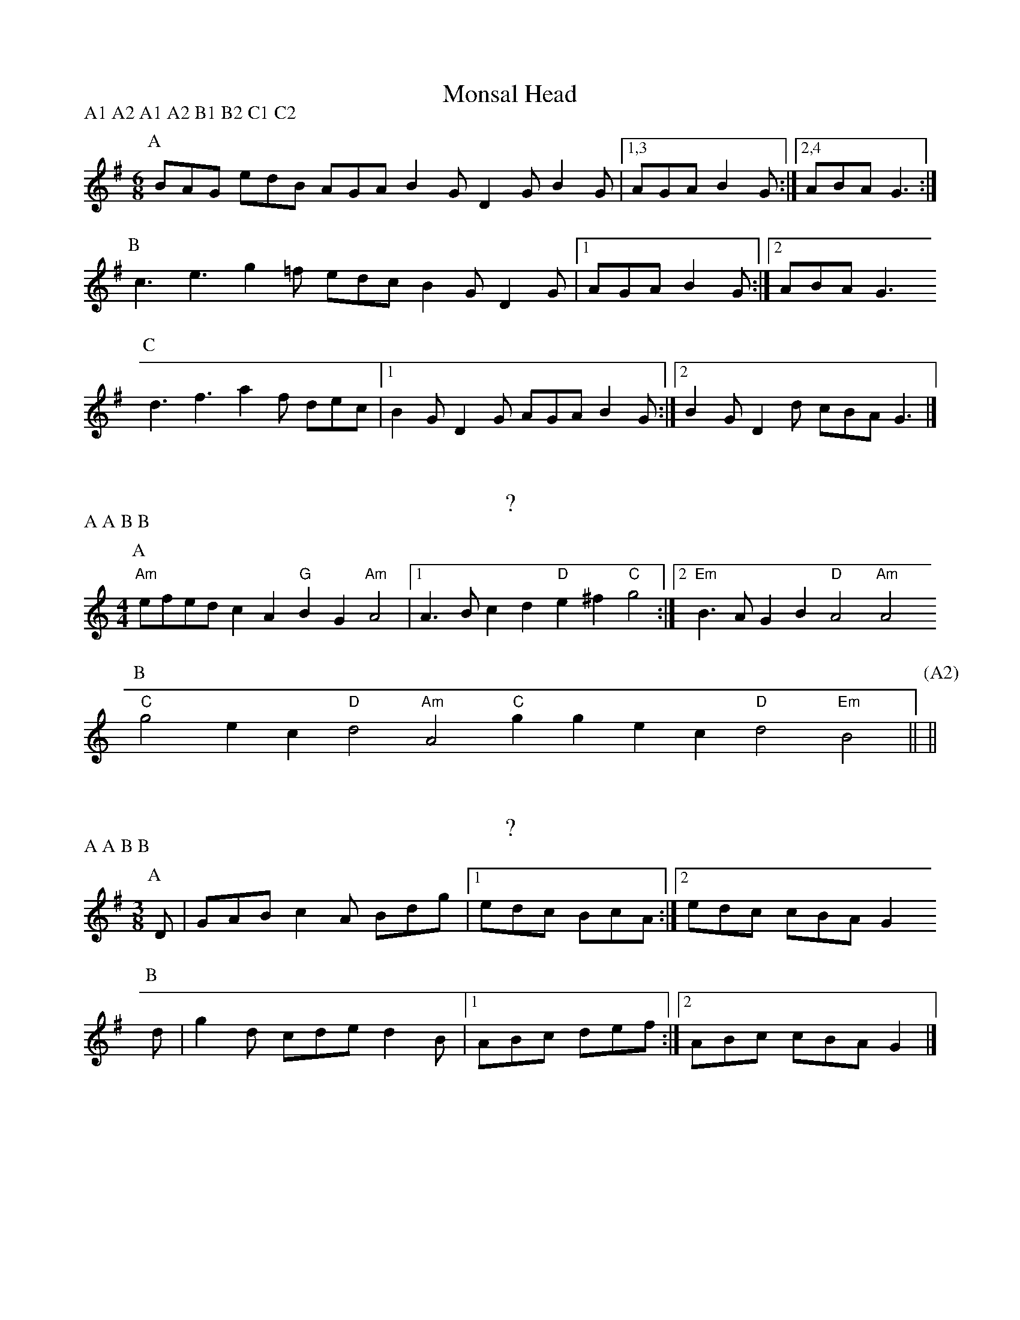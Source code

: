 X:1
T:Monsal Head
P:A1 A2 A1 A2 B1 B2 C1 C2
M:6/8
L:1/8
K:G
P:A
BAG edB AGA B2G D2G B2G |1,3 AGA B2G :|2,4 ABA G3 :|
P:B
c3 e3 g2=f edc B2G D2G |1 AGA B2G :|2 ABA G3 
P:C
d3 f3 a2f dec |1 B2G D2G AGA B2G :|2 B2G D2d cBA G3 |]

X:2
T:?
P:A A B B
M:4/4
L:1/8
K:Am
P:A
"Am"efed c2A2 "G"B2G2 "Am"A4 |1 A3B c2d2 "D"e2^f2 "C"g4 :|2 "Em"B3A G2B2 "D"A4 "Am"A4
P:B
"C"g4 e2c2 "D"d4 "Am"A4 "C"g2g2 e2c2 "D"d4 "Em"B4 || [P:(A2)] ||

X:3
T:?
P:A A B B
M:3/8
L:1/8
K:G
[P:A] D| GAB c2A Bdg |1 edc BcA :|2 edc cBA G2
[P:B] d| g2d cde d2B |1 ABc def :|2 ABc cBA G2 |]


X:4
T:Loughton Camp
P:A A B B
M:4/4
L:1/8
K:G
P:A
bag2 a2f2 g2fe d2B2 |1 edc2 d2B2 ABcd efga :|2 edc2 d2g2 g2f2 g4
P:B
B2Bc BAGA B2e2 e4 |1 f2fg afd^c d2cB A4 :|2 fgfe dcBA G2Bd g4 |]

X:5
T:The Forest Gates
P:A A B B
M:3/8
K:Em
P:A
"Em"B3 "G"GAB "D"d2A "G"BAG "C"c2e "G"dBG "D"A>BA "Am"A3 :|
P:B
"C"g2e "G"d3 "Em"GAB "D"A3 "G"B3 "C"GAB "D"A>BA "Am"A3 :|

X:6
T:The Dark Island
M:7/8
K:Am
P:A
"Am"Aa2 a2e2 ga2 b2a2 |1,3 "C"ge2 e2dc "G"gd2 d2cB :|2 "C"ge2 e2d2 "G"BAG2 "D"A2B :|
"Am"Aa2 a2e2 gd'b a2ga ge2 e2d2 "C"ge2 e2d2 "G"BAG2 "D"A2B ||
P:B
"Am"AGA2 "C"B2A "Em"GAB2 "D"A2G "Am"ABA2 "C"G2A "Em"BAG2 "D"A2B :|

X:7
T:Seyre #1
M:6/8
K:Am
P:A
"Am"A2c d>eg e2d B>Ad B2A "D"F2E |1,3 "C"GAF "D"D2C :|2 "C"GFD "D"A2C :|4 "C"GFD "D"A3 ||
P:B
"C/G"c2B "D"A2G c2d B2A "C/G"c2B "D"A2G |1,3 F2E D2C :|2 F>ED "A"A2C :|4 "D"F>ED "A"A3 ||

X:8
T:Seyre #2
M:6/8
K:Dmix
P:A
"D"A2A "C"B>cd "D"A2A "G"B>cd |1,3 "F"c2d "C"ec2 "G"dcB "A"A3 :|2,4 "F"c2d "C"ge2 "G"dcB "A"A3 :|
P:B
"D"a2f "C"g2e "D"f>ed "F"c2d |1,3 "C"ec2 "G"d2c "Em"B>AG "A"A3 :|2,4 "C"ge2 "G"d2e "A"d>B^c "D"d3 :|

X:9
T:Colomb
M:4/4
K:Em
P:A
E2e2 e2BA GABA d2A2 |1,3 A2cB G2GA B3A BAF2 :|2,4 A2cB GFGA F2E2 E4 :|
P:B
E2e2 e3f g2fe d2A2 |1,3 A2cB G2GA B3c BAF2 :|2,4 A2cB GFGA F2E2 E4 :|

X:10
T:
M:6/8
K:G
P:A
G>AG d2G G>AG d2G |1,3 c2c BAG FGA A2G :|2,4 c2c BAG FGA G :| AB
P:B
c2c cBc e2c ABc |1,3 d2d def gfe dcB :|2,4 d2c BAG FGA G3 :|

X:11
T:Coomaree
M:3/2
N:swung
K:Ador
P:A
Aede dcAG AcdB |1 Aede dcef gDBG :|2 AFAc BAGF EAAG ||
P:B
Aede dcAG AcdB |1 Aede dcef gDBG :|2 AFAc egec BdBG ||
P:C
Aede dcAG AcdB    Aede dceg gDBG agab c'gec gdBG fagf egfe dccB ||

X:12
T:
M:6/8
K:G
P:A
d| gdB ecA dBG FGA |1,3 Bcd efg aeg fe :|2,4 Bcd efg DGF G2 :|
P:B
K:D
A| dcd ecA fef gec |1,3 afd bag fed cB :|2 afd BAG ABc d2 :|4 afd BAG ABc def ||

X:13
T:The Stok
M:6/8
K:G
P:A
DEG DEG A2G E2G |1,3 DEG DEG A2B A3 :|2,4 B2d cBG A2G E2G :|
P:B
d3 B3 A2G DEG |1,3 DEG B2G A2B A3 :|2,4 DEG B2G A2G G3 :|

X:14
M:3/2
K:Am
P:A
"F"edcB |"G"d2B2 G4 "Am"cBAG |1,3 "Em"B2G2 E4 :|2,4 "Em"B2G2 "A"A4 :|
P:B
"D"aged |"C"c2de "G"d4 "Am"cBAG |1,3 "Em"B2G2 E4 :|2,4 "Em"B2G2 "A"A4 :|

X:15
M:3/4
K:Am
P:A
"Em"G3AB2 "D"d3ef2 "C"g2f2e2 "G"d6 |1,3 "F"d3ec2 "Am"dcA4 "Em"G3AB2 "D"A6 :|2,4 "F"e2d4 "Am"dcA4 "D"A6 :|
P:B
"Am"a6 "G"b3ab2 "F"c'3bc'2 "C/E"c6 "D"d6 "C"e3de2 "Am"a3ga2 "Em"G6-G6 
"Am"A6 "G"G3AB2 "C"c3Bc2 "Em"g6 "F"e2d4 "Am"dcA4 "D"A6 :|

X:16
T:Ropemakers Hornpipe
K:G
P:A
BA| G2dc B2G2 G2dc BGBd e2A2 A2ed cBAB cdef g2G2 G2dc BAGF EDEF GABc A2GA B2G2 |1 G2 :|2 GAGF ||
P:B
E2EF GABc dBG2 G2AG FGAB cdef g2G2 GAGF E2EF GABc |1 dBG2 G2FG AB^cd efga f2d2 BdBG :|2 dBGF EDEF GABc A2GA B2G2 G2 ||

X:17
T:
K:G
P:A
d2G2 G2AB cdeg f2d2 |1,3 g2fe d2B2 edcB A2Bc :|2,4 g2fe dcBA B2G2 G4
P:B
?

X:18
T:
K:D
P:A
Addc d2cd Bddc d2cd |1,3 Addc d2cd BAGF E2FG :|2,4 AGFA GFED CDDC DEFG :|
P:B
Affe f2ef Bggf g2fg |1,3 caag a2ga fedf edcb :|2,4 afga gfed cddc d2cB :|

X:19
M:6/8
K:Edor
P:A
"Em"e2E-E2F G2A BdB "D"AFD D2C "Em"E2E-E2F G2A Bdc "A"ecA A2G :|
P:B
"Em"e2e-efg fed edB "D"dBA A2G "Em"e2e-efg fed efg "A"a2A A2G :|
P:C
"G"B2B-BAG "Bm"FED C2D "Em"E2B, EFG "G"B2B-BdB "Bm"AFD D2C |1,3 "Em"E3 EFG :|2 "A"E3 E3


